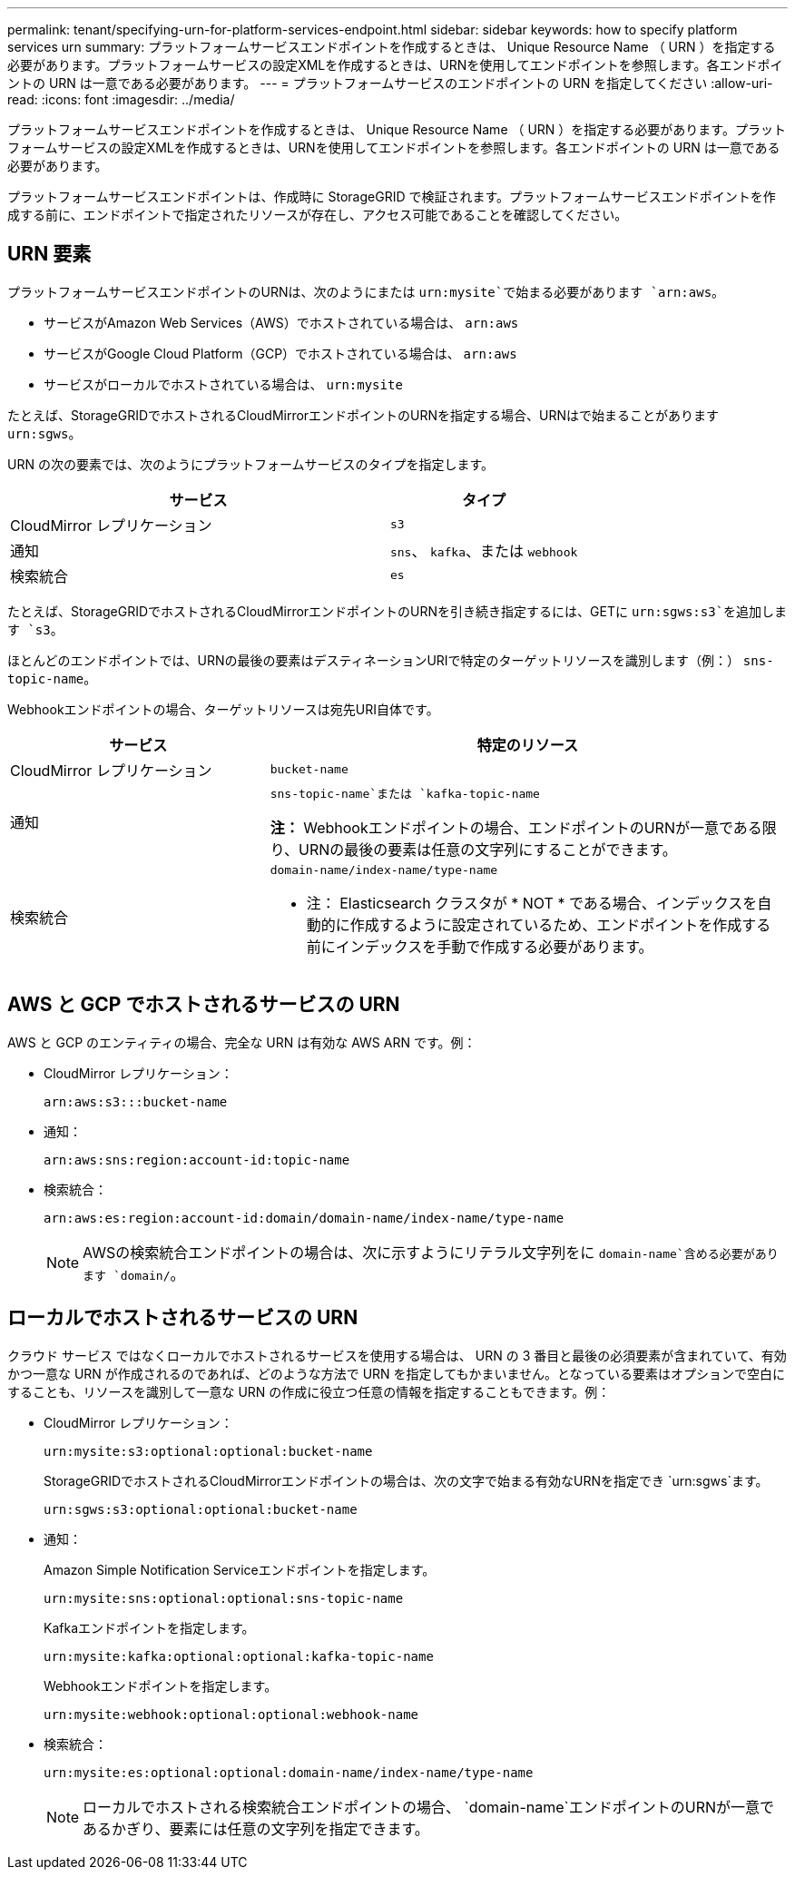 ---
permalink: tenant/specifying-urn-for-platform-services-endpoint.html 
sidebar: sidebar 
keywords: how to specify platform services urn 
summary: プラットフォームサービスエンドポイントを作成するときは、 Unique Resource Name （ URN ）を指定する必要があります。プラットフォームサービスの設定XMLを作成するときは、URNを使用してエンドポイントを参照します。各エンドポイントの URN は一意である必要があります。 
---
= プラットフォームサービスのエンドポイントの URN を指定してください
:allow-uri-read: 
:icons: font
:imagesdir: ../media/


[role="lead"]
プラットフォームサービスエンドポイントを作成するときは、 Unique Resource Name （ URN ）を指定する必要があります。プラットフォームサービスの設定XMLを作成するときは、URNを使用してエンドポイントを参照します。各エンドポイントの URN は一意である必要があります。

プラットフォームサービスエンドポイントは、作成時に StorageGRID で検証されます。プラットフォームサービスエンドポイントを作成する前に、エンドポイントで指定されたリソースが存在し、アクセス可能であることを確認してください。



== URN 要素

プラットフォームサービスエンドポイントのURNは、次のようにまたは `urn:mysite`で始まる必要があります `arn:aws`。

* サービスがAmazon Web Services（AWS）でホストされている場合は、 `arn:aws`
* サービスがGoogle Cloud Platform（GCP）でホストされている場合は、 `arn:aws`
* サービスがローカルでホストされている場合は、 `urn:mysite`


たとえば、StorageGRIDでホストされるCloudMirrorエンドポイントのURNを指定する場合、URNはで始まることがあります `urn:sgws`。

URN の次の要素では、次のようにプラットフォームサービスのタイプを指定します。

[cols="2a,1a"]
|===
| サービス | タイプ 


 a| 
CloudMirror レプリケーション
 a| 
`s3`



 a| 
通知
 a| 
`sns`、 `kafka`、または `webhook`



 a| 
検索統合
 a| 
`es`

|===
たとえば、StorageGRIDでホストされるCloudMirrorエンドポイントのURNを引き続き指定するには、GETに `urn:sgws:s3`を追加します `s3`。

ほとんどのエンドポイントでは、URNの最後の要素はデスティネーションURIで特定のターゲットリソースを識別します（例：） `sns-topic-name`。

Webhookエンドポイントの場合、ターゲットリソースは宛先URI自体です。

[cols="1a,2a"]
|===
| サービス | 特定のリソース 


 a| 
CloudMirror レプリケーション
 a| 
`bucket-name`



 a| 
通知
 a| 
`sns-topic-name`または `kafka-topic-name`

*注：* Webhookエンドポイントの場合、エンドポイントのURNが一意である限り、URNの最後の要素は任意の文字列にすることができます。



 a| 
検索統合
 a| 
`domain-name/index-name/type-name`

* 注： Elasticsearch クラスタが * NOT * である場合、インデックスを自動的に作成するように設定されているため、エンドポイントを作成する前にインデックスを手動で作成する必要があります。

|===


== AWS と GCP でホストされるサービスの URN

AWS と GCP のエンティティの場合、完全な URN は有効な AWS ARN です。例：

* CloudMirror レプリケーション：
+
[listing]
----
arn:aws:s3:::bucket-name
----
* 通知：
+
[listing]
----
arn:aws:sns:region:account-id:topic-name
----
* 検索統合：
+
[listing]
----
arn:aws:es:region:account-id:domain/domain-name/index-name/type-name
----
+

NOTE: AWSの検索統合エンドポイントの場合は、次に示すようにリテラル文字列をに `domain-name`含める必要があります `domain/`。





== ローカルでホストされるサービスの URN

クラウド サービス ではなくローカルでホストされるサービスを使用する場合は、 URN の 3 番目と最後の必須要素が含まれていて、有効かつ一意な URN が作成されるのであれば、どのような方法で URN を指定してもかまいません。となっている要素はオプションで空白にすることも、リソースを識別して一意な URN の作成に役立つ任意の情報を指定することもできます。例：

* CloudMirror レプリケーション：
+
[listing]
----
urn:mysite:s3:optional:optional:bucket-name
----
+
StorageGRIDでホストされるCloudMirrorエンドポイントの場合は、次の文字で始まる有効なURNを指定でき `urn:sgws`ます。

+
[listing]
----
urn:sgws:s3:optional:optional:bucket-name
----
* 通知：
+
Amazon Simple Notification Serviceエンドポイントを指定します。

+
[listing]
----
urn:mysite:sns:optional:optional:sns-topic-name
----
+
Kafkaエンドポイントを指定します。

+
[listing]
----
urn:mysite:kafka:optional:optional:kafka-topic-name
----
+
Webhookエンドポイントを指定します。

+
[listing]
----
urn:mysite:webhook:optional:optional:webhook-name
----
* 検索統合：
+
[listing]
----
urn:mysite:es:optional:optional:domain-name/index-name/type-name
----
+

NOTE: ローカルでホストされる検索統合エンドポイントの場合、 `domain-name`エンドポイントのURNが一意であるかぎり、要素には任意の文字列を指定できます。


